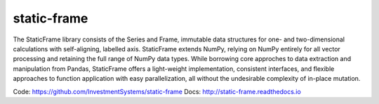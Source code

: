 static-frame
=============


The StaticFrame library consists of the Series and Frame, immutable data structures for one- and two-dimensional calculations with self-aligning, labelled axis. StaticFrame extends NumPy, relying on NumPy entirely for all vector processing and retaining the full range of NumPy data types. While borrowing core approches to data extraction and manipulation from Pandas, StaticFrame offers a light-weight implementation, consistent interfaces, and flexible approaches to function application with easy parallelization, all without the undesirable complexity of in-place mutation.

Code: https://github.com/InvestmentSystems/static-frame
Docs: http://static-frame.readthedocs.io


